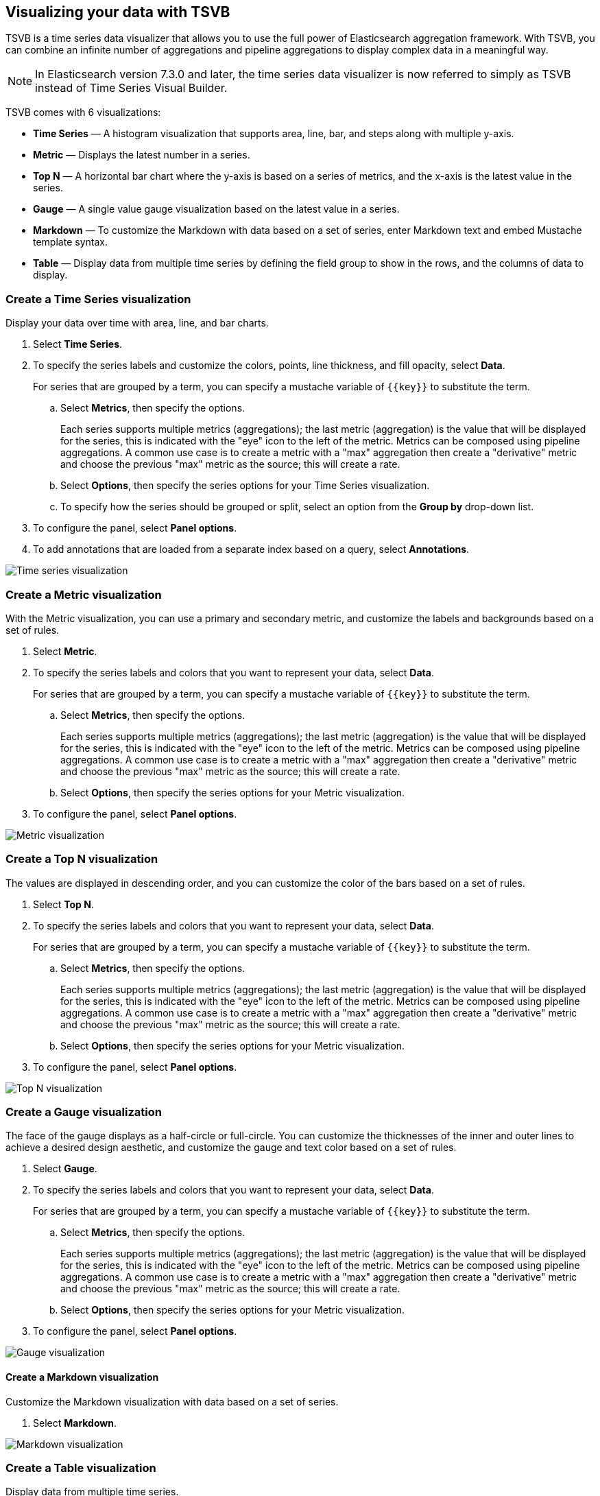 [[TSVB]]
== Visualizing your data with TSVB

TSVB is a time series data visualizer that allows you to use the full power of 
Elasticsearch aggregation framework. With TSVB, you can combine an infinite 
number of aggregations and pipeline aggregations to display complex data in a 
meaningful way.

NOTE: In Elasticsearch version 7.3.0 and later, the time series data visualizer is now referred to simply as TSVB instead of Time Series Visual Builder.

TSVB comes with 6 visualizations:

* *Time Series* — A histogram visualization that supports area, line, bar, and steps along with multiple y-axis.

* *Metric* — Displays the latest number in a series.

* *Top N* — A horizontal bar chart where the y-axis is based on a series of metrics, and the x-axis is the latest value in the series.

* *Gauge* — A single value gauge visualization based on the latest value in a series.

* *Markdown* — To customize the Markdown with data based on a set of series, enter Markdown text and embed Mustache template syntax.

* *Table* — Display data from multiple time series by defining the field group to show in the rows, and the columns of data to display.

[float]
[[time-series-visualization]]
=== Create a Time Series visualization

Display your data over time with area, line, and bar charts.

. Select *Time Series*.

. To specify the series labels and customize the colors, points, line thickness, and fill opacity, select *Data*.
+
For series that are grouped by a term, you can specify a mustache variable of `{{key}}` to substitute the term.

.. Select *Metrics*, then specify the options.
+
Each series supports multiple metrics (aggregations); the last metric (aggregation)
is the value that will be displayed for the series, this is indicated with the "eye"
icon to the left of the metric. Metrics can be composed using pipeline aggregations.
A common use case is to create a metric with a "max" aggregation then create a "derivative"
metric and choose the previous "max" metric as the source; this will create a rate.

.. Select *Options*, then specify the series options for your Time Series visualization.

.. To specify how the series should be grouped or split, select an option from the *Group by* drop-down list.

. To configure the panel, select *Panel options*.

. To add annotations that are loaded from a separate index based on a query, select *Annotations*.

image:images/tsvb-screenshot.png["Time series visualization"]

[float]
[[metric-visualization]]
=== Create a Metric visualization

With the Metric visualization, you can use a primary and secondary metric, and customize the labels and backgrounds based on a set of rules.

. Select *Metric*.

. To specify the series labels and colors that you want to represent your data, select *Data*.
+
For series that are grouped by a term, you can specify a mustache variable of `{{key}}` to substitute the term.

.. Select *Metrics*, then specify the options.
+
Each series supports multiple metrics (aggregations); the last metric (aggregation)
is the value that will be displayed for the series, this is indicated with the "eye"
icon to the left of the metric. Metrics can be composed using pipeline aggregations.
A common use case is to create a metric with a "max" aggregation then create a "derivative"
metric and choose the previous "max" metric as the source; this will create a rate.

.. Select *Options*, then specify the series options for your Metric visualization.

. To configure the panel, select *Panel options*.

image:images/tsvb-metric.png["Metric visualization"]

[float]
[[top-n-visualization]]
=== Create a Top N visualization

The values are displayed in descending order, and you can customize the color of the bars based on a set of rules.

. Select *Top N*.

. To specify the series labels and colors that you want to represent your data, select *Data*.
+
For series that are grouped by a term, you can specify a mustache variable of `{{key}}` to substitute the term.

.. Select *Metrics*, then specify the options.
+
Each series supports multiple metrics (aggregations); the last metric (aggregation)
is the value that will be displayed for the series, this is indicated with the "eye"
icon to the left of the metric. Metrics can be composed using pipeline aggregations.
A common use case is to create a metric with a "max" aggregation then create a "derivative"
metric and choose the previous "max" metric as the source; this will create a rate.

.. Select *Options*, then specify the series options for your Metric visualization.

. To configure the panel, select *Panel options*.

image:images/tsvb-top-n.png["Top N visualization"]

[float]
[[gauge-visualization]]
=== Create a Gauge visualization

The face of the gauge displays as a half-circle or full-circle. You can customize the thicknesses of the inner and outer lines to achieve a desired design aesthetic, and customize the gauge and text color based on a set of rules.
 
. Select *Gauge*.

. To specify the series labels and colors that you want to represent your data, select *Data*.
+
For series that are grouped by a term, you can specify a mustache variable of `{{key}}` to substitute the term.

.. Select *Metrics*, then specify the options.
+
Each series supports multiple metrics (aggregations); the last metric (aggregation)
is the value that will be displayed for the series, this is indicated with the "eye"
icon to the left of the metric. Metrics can be composed using pipeline aggregations.
A common use case is to create a metric with a "max" aggregation then create a "derivative"
metric and choose the previous "max" metric as the source; this will create a rate.

.. Select *Options*, then specify the series options for your Metric visualization.

. To configure the panel, select *Panel options*.

image:images/tsvb-gauge.png["Gauge visualization"]

[float]
[[markdown-visualization]]
==== Create a Markdown visualization

Customize the Markdown visualization with data based on a set of series.

. Select *Markdown*.

image:images/tsvb-markdown.png["Markdown visualization"]

[float]
[[table-visualization]]
=== Create a Table visualization

Display data from multiple time series.

. Select *Table*.

image:images/tsvb-table.png["Table visualization"]
